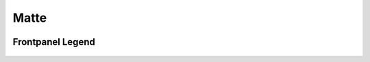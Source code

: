 Matte
=========================================

.. image:: lzxart/Matte/Frontpanel.png
   :height: 600

Frontpanel Legend
-----------------------

.. figure:: lzxart/Matte/Legend.png
   :height: 600
   :alt: Matte frontpanel legend
